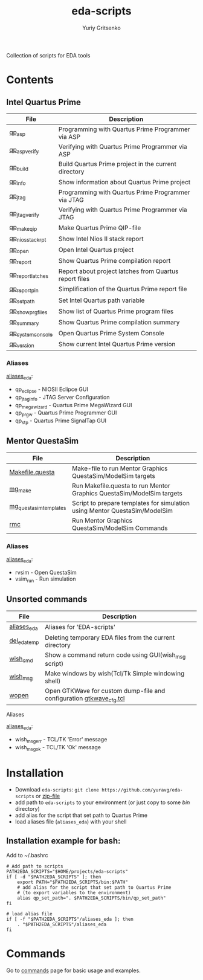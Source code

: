 #+title: eda-scripts
#+author: Yuriy Gritsenko
#+link: https://github.com/yuravg/eda-scripts

Collection of scripts for EDA tools

* Contents

** Intel Quartus Prime
|-------------------+--------------------------------------------------------|
| File              | Description                                            |
|-------------------+--------------------------------------------------------|
| [[file:bin/qp_asp_verify][qp_asp]]            | Programming with Quartus Prime Programmer via ASP      |
| [[file:bin/qp_asp_verify][qp_asp_verify]]     | Verifying with Quartus Prime Programmer via ASP        |
| [[file:bin/qp_build][qp_build]]          | Build Quartus Prime project in the current directory   |
| [[file:bin/qp_info][qp_info]]           | Show information about Quartus Prime project           |
| [[file:bin/qp_jtag][qp_jtag]]           | Programming with Quartus Prime Programmer via JTAG     |
| [[file:bin/qp_jtag_verify][qp_jtag_verify]]    | Verifying with Quartus Prime Programmer via JTAG       |
| [[file:bin/qp_make_qip][qp_make_qip]]       | Make Quartus Prime QIP-file                            |
| [[file:bin/qp_nios_stack_rpt][qp_nios_stack_rpt]] | Show Intel Nios II stack report                        |
| [[file:bin/qp_open][qp_open]]           | Open Intel Quartus project                             |
| [[file:bin/qp_report][qp_report]]         | Show Quartus Prime compilation report                  |
| [[file:bin/qp_report_latches][qp_report_latches]] | Report about project latches from Quartus report files |
| [[file:bin/qp_report_pin][qp_report_pin]]     | Simplification of the Quartus Prime report file        |
| [[file:bin/qp_set_path][qp_set_path]]       | Set Intel Quartus path variable                        |
| [[file:bin/qp_show_prg_files][qp_show_prg_files]] | Show list of Quartus Prime program files               |
| [[file:bin/qp_summary][qp_summary]]        | Show Quartus Prime compilation summary                 |
| [[file:bin/qp_system_console][qp_system_console]] | Open Quartus Prime System Console                      |
| [[file:bin/qp_version][qp_version]]        | Show current Intel Quartus Prime version               |
|-------------------+--------------------------------------------------------|

*** Aliases
[[file:aliases_eda][aliases_eda]]:
- qp_eclipse - NIOSII Eclipce GUI
- qp_jtag_info - JTAG Server Configuration
- qp_megawizard - Quartus Prime MegaWizard GUI
- qp_prgw - Quartus Prime Programmer GUI
- qp_stp - Quartus Prime SignalTap GUI

** Mentor QuestaSim
|------------------------+----------------------------------------------------------------------------|
| File                   | Description                                                                |
|------------------------+----------------------------------------------------------------------------|
| [[file:bin/Makefile.questa][Makefile.questa]]        | Make-file to run Mentor Graphics QuestaSim/ModelSim targets                |
| [[file:bin/mg_make][mg_make]]                | Run Makefile.questa to run Mentor Graphics QuestaSim/ModelSim targets      |
| [[file:bin/mg_questasim_templates][mg_questasim_templates]] | Script to prepare templates for simulation using Mentor QuestaSim/ModelSim |
| [[file:bin/rmc][rmc]]                    | Run Mentor Graphics QuestaSim/ModelSim Commands                            |
|------------------------+----------------------------------------------------------------------------|

*** Aliases
[[file:aliases_eda][aliases_eda]]:
- rvsim - Open QuestaSim
- vsim_run - Run simulation

** Unsorted commands
|--------------+---------------------------------------------------------------------|
| File         | Description                                                         |
|--------------+---------------------------------------------------------------------|
| [[file:aliases_eda][aliases_eda]]  | Aliases for 'EDA-scripts'                                           |
| [[file:bin/del_eda_temp][del_eda_temp]] | Deleting temporary EDA files from the current directory             |
| [[file:bin/wish_cmd][wish_cmd]]     | Show a command return code using GUI(wish_msg script)               |
| [[file:bin/wish_msg][wish_msg]]     | Make windows by wish(Tcl/Tk Simple windowing shell)                 |
| [[file:bin/wopen][wopen]]        | Open GTKWave for custom dump-file and configuration [[file:bin/gtkwave_cfg.tcl][gtkwave_cfg.tcl]] |
|--------------+---------------------------------------------------------------------|

**** Aliases
[[file:aliases_eda][aliases_eda]]:
- wish_msg_err - TCL/TK 'Error' message
- wish_msg_ok - TCL/TK 'Ok' message

* Installation

- Download =eda-scripts=: =git clone https://github.com/yuravg/eda-scripts= or [[https://github.com/yuravg/eda-scripts/archive/master.zip][zip-file]]
- add path to =eda-scripts= to your environment (or just copy to some /bin/ directory)
- add alias for the script that set path to Quartus Prime
- load aliases file (=aliases_eda=) with your shell

** Installation example for bash:

Add to ~/.bashrc
#+begin_src shell-script
# Add path to scripts
PATH2EDA_SCRIPTS="$HOME/projects/eda-scripts"
if [ -d "$PATH2EDA_SCRIPTS" ]; then
    export PATH="$PATH2EDA_SCRIPTS/bin:$PATH"
    # add alias for the script that set path to Quartus Prime
    # (to export variables to the environment)
    alias qp_set_path=". $PATH2EDA_SCRIPTS/bin/qp_set_path"
fi

# load alias file
if [ -f "$PATH2EDA_SCRIPTS"/aliases_eda ]; then
    . "$PATH2EDA_SCRIPTS"/aliases_eda
fi
#+end_src

* Commands

Go to [[file:commands.org][commands]] page for basic usage and examples.
